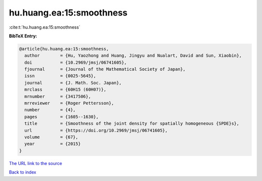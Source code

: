 hu.huang.ea:15:smoothness
=========================

:cite:t:`hu.huang.ea:15:smoothness`

**BibTeX Entry:**

.. code-block:: bibtex

   @article{hu.huang.ea:15:smoothness,
     author        = {Hu, Yaozhong and Huang, Jingyu and Nualart, David and Sun, Xiaobin},
     doi           = {10.2969/jmsj/06741605},
     fjournal      = {Journal of the Mathematical Society of Japan},
     issn          = {0025-5645},
     journal       = {J. Math. Soc. Japan},
     mrclass       = {60H15 (60H07)},
     mrnumber      = {3417506},
     mrreviewer    = {Roger Pettersson},
     number        = {4},
     pages         = {1605--1630},
     title         = {Smoothness of the joint density for spatially homogeneous {SPDE}s},
     url           = {https://doi.org/10.2969/jmsj/06741605},
     volume        = {67},
     year          = {2015}
   }
`The URL link to the source <https://doi.org/10.2969/jmsj/06741605>`_


`Back to index <../By-Cite-Keys.html>`_
